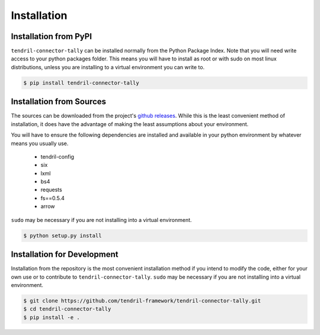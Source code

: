 
Installation
============

Installation from PyPI
----------------------

``tendril-connector-tally`` can be installed normally from the Python Package Index.
Note that you will need write access to your python packages folder. This
means you will have to install as root or with sudo on most linux distributions,
unless you are installing to a virtual environment you can write to.

.. code-block:: console

    $ pip install tendril-connector-tally


Installation from Sources
-------------------------

The sources can be downloaded from the project's
`github releases <https://github.com/tendril-framework/tendril-connector-tally/releases>`_.
While this is the least convenient method of installation, it does have the
advantage of making the least assumptions about your environment.

You will have to ensure the following dependencies are installed and available
in your python environment by whatever means you usually use.

    - tendril-config
    - six
    - lxml
    - bs4
    - requests
    - fs==0.5.4
    - arrow


``sudo`` may be necessary if you are not installing into a virtual environment.


.. code-block:: console

    $ python setup.py install


Installation for Development
----------------------------

Installation from the repository is the most convenient installation method
if you intend to modify the code, either for your own use or to contribute to
``tendril-connector-tally``. ``sudo`` may be necessary if you are not installing
into a virtual environment.

.. code-block:: console

    $ git clone https://github.com/tendril-framework/tendril-connector-tally.git
    $ cd tendril-connector-tally
    $ pip install -e .

